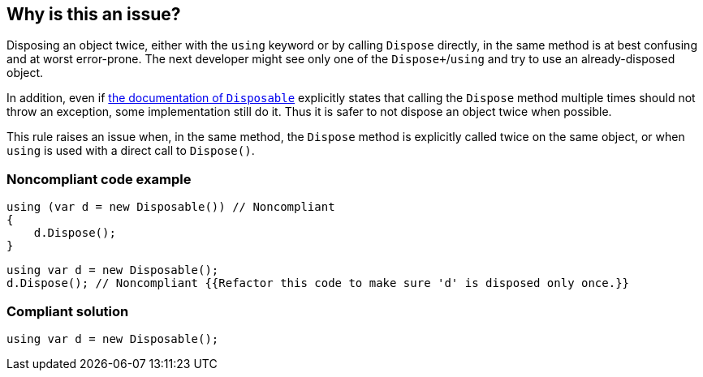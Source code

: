== Why is this an issue?

Disposing an object twice, either with the `using` keyword or by calling `Dispose` directly, in the same method is at best confusing and at worst error-prone. The next developer might see only one of the `Dispose+`/`using` and try to use an already-disposed object.


In addition, even if https://docs.microsoft.com/en-us/dotnet/api/system.idisposable.dispose?view=netcore-3.1[the documentation of `Disposable`] explicitly states that calling the `Dispose` method multiple times should not throw an exception, some implementation still do it. Thus it is safer to not dispose an object twice when possible.


This rule raises an issue when, in the same method, the `Dispose` method is explicitly called twice on the same object, or when `using` is used with a direct call to `Dispose()`.


=== Noncompliant code example

[source,csharp]
----
using (var d = new Disposable()) // Noncompliant
{
    d.Dispose();
}
----

[source,csharp]
----
using var d = new Disposable();
d.Dispose(); // Noncompliant {{Refactor this code to make sure 'd' is disposed only once.}}
----


=== Compliant solution

[source,csharp]
----
using var d = new Disposable();
----


ifdef::env-github,rspecator-view[]

'''
== Implementation Specification
(visible only on this page)

=== Message

Refactor this code to make sure Dispose is only called once with this object.


=== Highlighting

Primary: Second dispose or using

Secondary: Previous dispose or using


endif::env-github,rspecator-view[]
